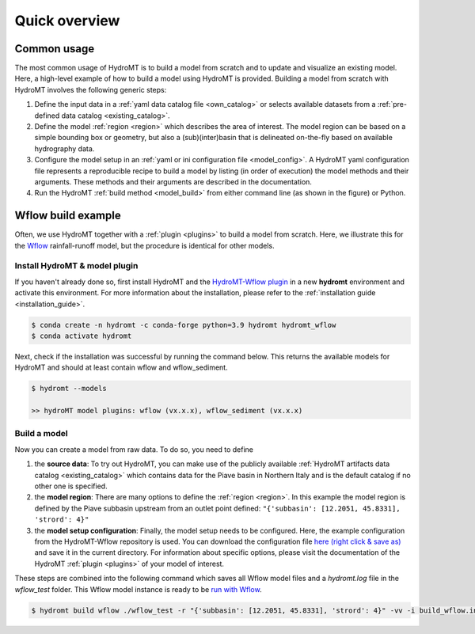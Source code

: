 .. _quick_overview:

==============
Quick overview
==============

Common usage
============
The most common usage of HydroMT is to build a model from scratch and to update and visualize an existing model. 
Here, a high-level example of how to build a model using HydroMT is provided. Building a model from scratch with 
HydroMT involves the following generic steps: 

1) Define the input data in a :ref:`yaml data catalog file <own_catalog>` or selects available datasets from a 
   :ref:`pre-defined data catalog <existing_catalog>`.
2) Define the model :ref:`region <region>` which describes the area of interest. The model region can be based on a 
   simple bounding box or geometry, but also a (sub)(inter)basin that is delineated on-the-fly based on available 
   hydrography data.  
3) Configure the model setup in an :ref:`yaml or ini configuration file <model_config>`. A HydroMT yaml configuration file 
   represents a reproducible recipe to build a model by listing (in order of execution) the model methods and 
   their arguments. These methods and their arguments are described in the documentation. 
4) Run the HydroMT :ref:`build method <model_build>` from either command line (as shown in the figure) or Python.

.. image:: ../_static/getting_started.png


Wflow build example
===================

Often, we use HydroMT together with a :ref:`plugin <plugins>` to build a model from scratch. 
Here, we illustrate this for the Wflow_ rainfall-runoff model, but the procedure is identical for other models.

Install HydroMT & model plugin
------------------------------

If you haven't already done so, first install HydroMT and the `HydroMT-Wflow plugin`_ 
in a new **hydromt** environment and activate this environment.
For more information about the installation, please refer to the :ref:`installation guide <installation_guide>`.

.. code-block:: console

    $ conda create -n hydromt -c conda-forge python=3.9 hydromt hydromt_wflow
    $ conda activate hydromt

Next, check if the installation was successful by running the command below. 
This returns the available models for HydroMT and should at least contain wflow and wflow_sediment.

.. code-block:: console

    $ hydromt --models

    >> hydroMT model plugins: wflow (vx.x.x), wflow_sediment (vx.x.x)

Build a model
-------------

Now you can create a model from raw data. To do so, you need to define 

1) the **source data**: To try out HydroMT, you can make use of the publicly available :ref:`HydroMT artifacts data catalog <existing_catalog>` 
   which contains data for the Piave basin in Northern Italy and is the default catalog if no other one is specified.
2) the **model region**: There are many options to define the :ref:`region <region>`. In this example the model region is defined 
   by the Piave subbasin upstream from an outlet point defined: ``"{'subbasin': [12.2051, 45.8331], 'strord': 4}"``
3) the **model setup configuration**: Finally, the model setup needs to be configured. Here, the example configuration from the HydroMT-Wflow repository 
   is used. You can download the configuration file `here (right click & save as) <https://raw.githubusercontent.com/Deltares/hydromt_wflow/main/examples/wflow_build.ini>`_ and save it in the current directory. 
   For information about specific options, please visit the documentation of the HydroMT :ref:`plugin <plugins>` of your model of interest.

These steps are combined into the following command which saves all Wflow model files and a `hydromt.log` file 
in the `wflow_test` folder. This Wflow model instance is ready to be `run with Wflow <https://deltares.github.io/Wflow.jl/dev/user_guide/step4_running/>`_. 

.. code-block:: console

    $ hydromt build wflow ./wflow_test -r "{'subbasin': [12.2051, 45.8331], 'strord': 4}" -vv -i build_wflow.ini

.. _Wflow: https://deltares.github.io/Wflow.jl/dev
.. _HydroMT-Wflow plugin: https://deltares.github.io/hydromt_wflow/